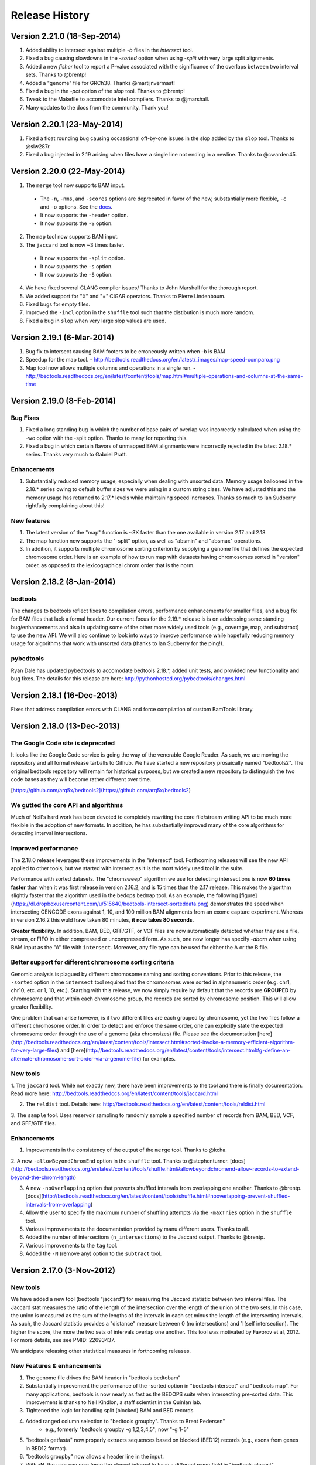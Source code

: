 ###############
Release History
###############

Version 2.21.0 (18-Sep-2014)
============================
1. Added ability to intersect against multiple `-b` files in the `intersect` tool.
2. Fixed a bug causing slowdowns in the `-sorted` option when using `-split` with very large split alignments.
3. Added a new `fisher` tool to report a P-value associated with the significance of the overlaps between two interval sets. Thanks to @brentp!
4. Added a "genome" file for GRCh38. Thanks @martijnvermaat!
5. Fixed a bug in the `-pct` option of the `slop` tool.  Thanks to @brentp!
6. Tweak to the Makefile to accomodate Intel compilers. Thanks to @jmarshall.
7. Many updates to the docs from the community.  Thank you!



Version 2.20.1 (23-May-2014)
============================
1. Fixed a float rounding bug causing occassional off-by-one issues in the slop added by the ``slop`` tool.  Thanks to @slw287r.
2. Fixed a bug injected in 2.19 arising when files have a single line not ending in a newline. Thanks to @cwarden45.


Version 2.20.0 (22-May-2014)
============================

1. The ``merge`` tool now supports BAM input.
  - The ``-n``, ``-nms``, and ``-scores`` options are deprecated in favor of the new, substantially more flexible, ``-c`` and ``-o`` options. See the `docs <http://bedtools.readthedocs.org/en/latest/content/tools/merge.html>`_.
  - It now supports the ``-header`` option.
  - It now supports the ``-S`` option.
2. The ``map`` tool now supports BAM input.
3. The ``jaccard`` tool is now ~3 times faster.
  - It now supports the ``-split`` option.
  - It now supports the ``-s`` option.
  - It now supports the ``-S`` option.
4. We have fixed several CLANG compiler issues/ Thanks to John Marshall for the thorough report.
5. We added support for "X" and "=" CIGAR operators. Thanks to Pierre Lindenbaum.
6. Fixed bugs for empty files.
7. Improved the ``-incl`` option in the ``shuffle`` tool such that the distibution is much more random.
8. Fixed a bug in ``slop`` when very large slop values are used.


Version 2.19.1 (6-Mar-2014)
===========================

1. Bug fix to intersect causing BAM footers to be erroneously written when -b is BAM
2. Speedup for the map tool.
   - http://bedtools.readthedocs.org/en/latest/_images/map-speed-comparo.png
3. Map tool now allows multiple columns and operations in a single run.
   - http://bedtools.readthedocs.org/en/latest/content/tools/map.html#multiple-operations-and-columns-at-the-same-time


Version 2.19.0 (8-Feb-2014)
===========================
Bug Fixes
---------
1. Fixed a long standing bug in which the number of base pairs of overlap was incorrectly calculated when using the -wo option with the -split option. Thanks to many for reporting this.
2. Fixed a bug in which certain flavors of unmapped BAM alignments were incorrectly rejected in the latest 2.18.* series.  Thanks very much to Gabriel Pratt.

Enhancements
------------
1. Substantially reduced memory usage, especially when dealing with unsorted data. Memory usage ballooned in the 2.18.* series owing to default buffer sizes we were using in a custom string class.  We have adjusted this and the memory usage has returned to 2.17.* levels while maintaining speed increases.  Thanks so much to Ian Sudberry rightfully complaining about this!

New features
------------

1. The latest version of the "map" function is ~3X faster than the one available in version 2.17 and 2.18
2. The map function now supports the "-split" option, as well as "absmin" and "absmax" operations.
3. In addition, it supports multiple chromosome sorting criterion by supplying a genome file that defines the expected chromosome order. Here is an example of how to run map with datasets having chromosomes sorted in "version" order, as opposed to the lexicographical chrom order that is the norm. 


Version 2.18.2 (8-Jan-2014)
===========================

bedtools 
---------
The changes to bedtools reflect fixes to compilation errors, performance enhancements for smaller files, and a bug fix for BAM files that lack a formal header. Our current focus for the 2.19.* release is is on addressing some standing bug/enhancements and also in updating some of the other more widely used tools (e.g., coverage, map, and substract) to use the new API. We will also continue to look into ways to improve performance while hopefully reducing memory usage for algorithms that work with unsorted data (thanks to Ian Sudberry for the ping!).

pybedtools
----------
Ryan Dale has updated pybedtools to accomodate bedtools 2.18.*, added unit tests, and provided new functionality and bug fixes.  The details for this release are here:
http://pythonhosted.org/pybedtools/changes.html



Version 2.18.1 (16-Dec-2013)
============================

Fixes that address compilation errors with CLANG and force compilation of custom BamTools library.


Version 2.18.0 (13-Dec-2013)
============================

The Google Code site is deprecated
----------------------------------
It looks like the Google Code service is going the way of the venerable Google Reader. As such, we are moving the repository and all formal release tarballs to Github. We have started a new repository prosaically named "bedtools2". The original bedtools repository will remain for historical purposes, but we created a new repository to distinguish the two code bases as they will become rather different over time.

[https://github.com/arq5x/bedtools2](https://github.com/arq5x/bedtools2)


We gutted the core API and algorithms
-------------------------------------

Much of Neil's hard work has been devoted to completely rewriting the core file/stream writing API to be much more flexible in the adoption of new formats. In addition, he has substantially improved many of the core algorithms for detecting interval intersections.


Improved performance
--------------------

The 2.18.0 release leverages these improvements in the "intersect" tool.  Forthcoming releases will see the new API applied to other tools, but we started with intersect as it is the most widely used tool in the suite. 

Performance with sorted datasets. The "chromsweep" algorithm we use for detecting intersections is now **60 times faster** than when it was first release in version 2.16.2, and is 15 times than the 2.17 release. This makes the algorithm slightly faster that the algorithm used in the bedops ``bedmap`` tool. As an example, the following [figure](https://dl.dropboxusercontent.com/u/515640/bedtools-intersect-sorteddata.png) demonstrates the speed when intersecting GENCODE exons against 1, 10, and 100 million BAM alignments from an exome capture experiment. Whereas in version 2.16.2 this wuld have taken 80 minutes, **it now takes 80 seconds**. 

**Greater flexibility.** In addition, BAM, BED, GFF/GTF, or VCF files are now automatically detected whether they are a file, stream, or FIFO in either compressed or uncompressed form. As such, one now longer has specify `-abam` when using BAM input as the "A" file with ``intersect``. Moreover, any file type can be used for either the A or
the B file.


Better support for different chromosome sorting criteria
--------------------------------------------------------
Genomic analysis is plagued by different chromosome naming and sorting conventions. Prior to this release,
the ``-sorted`` option in the ``intersect`` tool required that the chromosomes were sorted in alphanumeric
order (e.g. chr1, chr10, etc. or 1, 10, etc.). Starting with this release, we now simply require by default 
that the records are **GROUPED** by chromosome and that within each chromosome group, the records are sorted by
chromosome position. This will allow greater flexibility.

One problem that can arise however, is if two different files are each grouped by chromosome, yet the two
files follow a different chromosome order.  In order to detect and enforce the same order, one can explicitly
state the expected chromosome order through the use of a genome (aka chromsizes) file. Please see the 
documentation [here](http://bedtools.readthedocs.org/en/latest/content/tools/intersect.html#sorted-invoke-a-memory-efficient-algorithm-for-very-large-files) and [here](http://bedtools.readthedocs.org/en/latest/content/tools/intersect.html#g-define-an-alternate-chromosome-sort-order-via-a-genome-file) for examples.


New tools
---------
1. The ``jaccard`` tool. While not exactly new, there have been improvements to the tool and there is finally
documentation. Read more here: http://bedtools.readthedocs.org/en/latest/content/tools/jaccard.html

2. The ``reldist`` tool. Details here: http://bedtools.readthedocs.org/en/latest/content/tools/reldist.html

3. The ``sample`` tool. Uses reservoir sampling to randomly sample a specified number of records from BAM, BED,
VCF, and GFF/GTF files.


Enhancements
------------
1. Improvements in the consistency of the output of the ``merge`` tool. Thanks to @kcha.

2. A new ``-allowBeyondChromEnd`` option in the ``shuffle`` tool. Thanks to @stephenturner.
[docs](http://bedtools.readthedocs.org/en/latest/content/tools/shuffle.html#allowbeyondchromend-allow-records-to-extend-beyond-the-chrom-length)

3. A new ``-noOverlapping`` option that prevents shuffled intervals from overlapping one another. Thanks to @brentp. [docs](http://bedtools.readthedocs.org/en/latest/content/tools/shuffle.html#nooverlapping-prevent-shuffled-intervals-from-overlapping)

4. Allow the user to specify the maximum number of shuffling attempts via the ``-maxTries`` option in the ``shuffle`` tool.

5. Various improvements to the documentation provided by manu different users. Thanks to all.

6. Added the number of intersections (``n_intersections``) to the Jaccard output. Thanks to @brentp.
7. Various improvements to the ``tag`` tool.

8. Added the ``-N`` (remove any) option to the ``subtract`` tool.




Version 2.17.0 (3-Nov-2012)
===========================

New tools
---------
We have added a new tool (bedtools "jaccard") for measuring the Jaccard statistic 
between two interval files.  The Jaccard stat measures the ratio of the length 
of the intersection over the length of the union of the two sets.  In this
case, the union is measured as the sum of the lengths of the intervals in each
set minus the length of the intersecting intervals.  As such, the Jaccard 
statistic provides a "distance" measure between 0 (no intersections) 
and 1 (self intersection). The higher the score, the more the two sets of 
intervals overlap one another.  This tool was motivated by Favorov et al, 2012.
For more details, see see PMID: 22693437.

We anticipate releasing other statistical measures in forthcoming releases.

New Features & enhancements
---------------------------
1. The genome file drives the BAM header in "bedtools bedtobam"
2. Substantially improvement the performance of the -sorted option in 
   "bedtools intersect" and "bedtools map".  For many applications, 
   bedtools is now nearly as fast as the BEDOPS suite when intersecting 
   pre-sorted data.  This improvement is thanks to Neil Kindlon, a staff
   scientist in the Quinlan lab.
3. Tightened the logic for handling split (blocked) BAM and BED records
4. Added ranged column selection to "bedtools groupby".  Thanks to Brent Pedersen"
	- e.g., formerly "bedtools groupby -g 1,2,3,4,5"; now "-g 1-5"
5. "bedtools getfasta" now properly extracts sequences based on blocked (BED12)
   records (e.g., exons from genes in BED12 format).
6. "bedtools groupby" now allows a header line in the input.
7. With -N, the user can now force the closest interval to have a different name
   field in "bedtools closest"
8. With -A, the user can now force the subtraction of entire interval when 
   any overlap exists in "bedtools subtract". 
9. "bedtools shuffle" can now shuffle BEDPE records.
10. Improved random number generation.
11. Added -split, -s, -S, -f, -r options to "bedtools multicov"
12. Improvements to the regression testing framework.
13. Standardized the tag reporting logic in "bedtools bamtobed"
14. Improved the auto-detection of VCF format.  Thanks to Michael James Clark.

Bug  fixes
--------------------
1. Fixed a bug in bedtobam's -bed12 mode.

2. Properly include unaligned BAM alignments with "bedtools intersect"'s -v option.

3. Fixed off by one error in "bedtools closest"'s -d option

4."bedtools bamtobed" fails properly for non-existent file.

5. Corrected missing tab in "bedtools annotate"'s header.

6. Allow int or uint tags in "bedtools bamtobed"
7. "bedtools flank" no longer attempts to take flanks prior to the start of a chromosome.

8. Eliminated an extraneous tab from "bedtools window" -c.

9. Fixed a corner case in the -sorted algorithm.

10.Prevent numeric overflow in "bedtools coverage -hist"



Version 2.14.1-3 (2-Nov-2011)
=============================
Bug Fixes
---------
1. Corrected the help for closestBed. It now correctly reads -io instead of -no.
2. Fixed regression in closestBed injected in version 2.13.4 whereby B features to the right of an A feature were missed.

New tool
---------
1. Added the multiIntersectBed tool for reporting common intervals among multiple **sorted** BED/GFF/VCF files.



Version 2.13.4 (26-Oct-2011)
============================
Bug Fixes
---------
1. The -sorted option (chromsweep) in intersectBed now obeys -s and -S.  I had neglected to implement that. Thanks to Paul Ryvkin for pointing this out.
2. The -split option was mistakenly splitting of D CIGAR ops.
3. The Makefile was not including zlib properly for newer versions of GCC. Thanks to Istvan Albert for pointing this out and providing the solution.

Improvements
------------
1. Thanks to Jacob Biesinger for a new option (-D) in closestBed that will report _signed_ distances.  Moreover, the new option allows fine control over whether the distances are reported based on the reference genome or based on the strand of the A or B feature. Many thanks to Jacob.
2. Thanks to some nice analysis from Paul Ryvkin, I realized that the -sorted option was using way too much memory in certain cases where there is a chromosome change in a sorted BED file.  This has been corrected.



Version 2.13.3 (30-Sept-2011)
=============================
Bug Fixes
---------
1. intersectBed detected, but did not report overlaps when using BAM input and -bed.

Other
-----
1. Warning that -sorted trusts, but does not enforce that data is actually sorted.


Version 2.13.2 (23-Sept-2011)
=============================

New algorithm
-------------
1. Preliminary release of the chrom_sweep algorithm.

New options
-----------
1. genomeCoverageBed no longer requires a genome file when working with BAM input.  It instead uses the BAM header.
2. tagBam now has a -score option for annotating alignments with the BED "scores" field in annotation files.  This overrides the default behavior, which is to use the -labels associated with the annotation files passed in on the command line.

Bug fixes
---------
1. Correct a bug that prevented proper BAM support in intersectBed.
2. Improved detection of GFF features with negative coordinates.



Version 2.13.1 (6-Sept-2011)
============================
New options
-----------
1. tagBam now has -s and -S options for only annotating alignments with features on the same and opposite strand, respectively.
2. tagBam now has a -names option for annotating alignments with the "name" field in annotation files.  This overrides the default behavior, which is to use the -labels associated with the annotation files passed in on the command line.  Currently, this works well with BED files, but given the limited metadata support for GFF files, annotating with -names and GFF files may not work as well as wished, depending on the type of GFF file used.



Version 2.13.0 (1-Sept-2011)
============================

New tools
---------
1. tagBam. This tool annotates a BAM file with custom tag fields based on overlaps with BED/GFF/VCF files.
For example:

::

    $ tagBam -i aln.bam -files exons.bed introns.bed cpg.bed utrs.bed \
                        -tags exonic intonic cpg utr \
                        > aln.tagged.bam

For alignments that have overlaps, you should see new BAM tags like "YB:Z:exonic", "YB:Z:cpg;utr"
2. multiBamCov. The new tool counts sequence coverage for multiple bams at specific loci defined in a BED/GFF/VCF file.
For example:

    $ multiBamCov -bams aln.1.bam aln.2.bam aln3.bam -bed exons.bed
    chr1	861306	861409	SAMD11	1	+	181	280	236
    chr1	865533	865718	SAMD11	2	+	249	365	374
    chr1	866393	866496	SAMD11	3	+	162	298	322

where the last 3 columns represent the number of alignments overlapping each interval from the three BAM file.

The following options are available to control which types of alignments are are counted.
    -q	Minimum mapping quality allowed. Default is 0.

    -D	Include duplicate-marked reads.  Default is to count non-duplicates only

    -F	Include failed-QC reads.  Default is to count pass-QC reads only

    -p	Only count proper pairs.  Default is to count all alignments with MAPQ
    	greater than the -q argument, regardless of the BAM FLAG field.

3. nucBed. This new tool profiles the nucleotide content of intervals in a fasta file. 	The following information will be reported after each original BED/GFF/VCF entry:
	    1) %AT content
	    2) %GC content
	    3) Number of As observed
	    4) Number of Cs observed
	    5) Number of Gs observed
	    6) Number of Ts observed
	    7) Number of Ns observed
	    8) Number of other bases observed
	    9) The length of the explored sequence/interval.
	    10) The sequence extracted from the FASTA file. (optional, if -seq is used)
	    11) The number of times a user defined pattern was observed. (optional, if -pattern is used.)

For example:
    $ nucBed -fi ~/data/genomes/hg18/hg18.fa -bed simrep.bed | head -3
    #1_usercol	2_usercol	3_usercol	4_usercol	5_usercol	6_usercol	7_pct_at	8_pct_gc	9_num_A	10_num_C	11_num_G	12_num_T	13_num_N	14_num_oth	15_seq_len	
    chr1	10000	10468	trf	789	+	0.540598	0.459402	155	96	119	98	0	0	468
    chr1	10627	10800	trf	346	+	0.445087	0.554913	54	55	41	23	0	0	173


One can also report the sequence itself:
    $ nucBed -fi ~/data/genomes/hg18/hg18.fa -bed simrep.bed -seq | head -3
    #1_usercol	2_usercol	3_usercol	4_usercol	5_usercol	6_usercol	7_pct_at	8_pct_gc	9_num_A	10_num_C	11_num_G	12_num_T	13_num_N	14_num_oth	15_seq_len	16_seq
    chr1	10000	10468	trf	789	+	0.540598	0.459402	155	96	119	98	0	0	468	ccagggg...
    chr1	10627	10800	trf	346	+	0.445087	0.554913	54	55	41	23	0	0	173	TCTTTCA...

Or, one can count the number of times that a specific pattern occur in the intervals (reported as the last column):
    $ nucBed -fi ~/data/genomes/hg18/hg18.fa -bed simrep.bed -pattern CGTT | head
    #1_usercol	2_usercol	3_usercol	4_usercol	5_usercol	6_usercol	7_pct_at	8_pct_gc	9_num_A	10_num_C	11_num_G	12_num_T	13_num_N	14_num_oth	15_seq_len	16_user_patt_count
    chr1	10000	10468	trf	789	+	0.540598	0.459402	155	96	119	98	0	0	468	0
    chr1	10627	10800	trf	346	+	0.445087	0.554913	54	55	41	23	0	0	173	0
    chr1	10757	10997	trf	434	+	0.370833	0.629167	49	70	81	40	0	0	240	0
    chr1	11225	11447	trf	273	+	0.463964	0.536036	44	86	33	59	0	0	222	0
    chr1	11271	11448	trf	187	+	0.463277	0.536723	37	69	26	45	0	0	177	0
    chr1	11283	11448	trf	199	+	0.466667	0.533333	37	64	24	40	0	0	165	0
    chr1	19305	19443	trf	242	+	0.282609	0.717391	17	57	42	22	0	0	138	1
    chr1	20828	20863	trf	70	+	0.428571	0.571429	10	7	13	5	0	0	35	0
    chr1	30862	30959	trf	79	+	0.556701	0.443299	35	22	21	19	0	0	97	0

New options
-----------
1. Support for named pipes and FIFOs.
2. "-" is now allowable to indicate that data is being sent via stdin.
3. Multiple tools. Added new -S option to annotateBed, closestBed, coverageBed, intersectBed, pairToBed, subtractBed, and windowBed (-Sm). This new option does the opposite of the -s option: that is, overlaps are only processed if they are on _opposite_ strands.  Thanks to Sol Katzman for the great suggestion.  Very useful for certain RNA-seq analyses.
4. coverageBed. Added a new -counts option to coverageBed that only reports the count of overlaps, instead of also computing fractions, etc. This is much faster and uses much less memory.
5. fastaFromBed. Added a new -full option that uses the full BED entry when naming each output sequence.  Also removed the -fo option such that all output is now written to stdout.
6. genomeCoverageBed.
	- Added new -scale option that allows the coverage values to be scaled by a constant.  Useful for normalizing coverage with RPM, RPKM, etc.  Thanks to Ryan Dale for the useful suggestion.
	- Added new -5, -3, -trackline, -trackopts, and -dz options.  Many thanks to Assaf Gordon for these improvements.
		-5: Calculate coverage of 5" positions (instead of entire interval)
		-3: Calculate coverage of 3" positions (instead of entire interval).
		-trackline: Adds a UCSC/Genome-Browser track line definition in the first line of the output.
		-trackopts: rites additional track line definition parameters in the first line.
		-dz: Report the depth at each genome position with zero-based coordinates, instead of zero-based.
7. closestBed.  See below, thanks to Brent Pedersen, Assaf Gordon, Ryan Layer and Dan Webster for the helpful discussions.
	- closestBed now reports _all_ features in B that overlap A by default.  This allows folks to decide which is the "best" overlapping feature on their own. closestBed now has a "-io" option that ignores overlapping features.  In other words, it will only report the closest, non-overlapping feature.

	An example:

  	$ cat a.bed
  	chr1    10      20

  	$ cat b.bed
  	chr1    15      16
  	chr1    16      40
  	chr1    100     1000
  	chr1    200     1000

  	$ bin/closestBed -a a.bed -b b.bed
  	chr1    10      20      chr1    15      16
  	chr1    10      20      chr1    16      40

  	$ bin/closestBed -a a.bed -b b.bed -io
  	chr1    10      20      chr1    100     1000
	
Updates
-------
1.  Updated to the latest version of BamTools.  This allows greater functionality and will facilitate new options and tools in the future.

Bug Fixes
---------
1. GFF files cannot have zero-length features.

2. Corrected an erroneous check on the start coordinates in VCF files.  Thanks to Jan Vogel for the correction.

3. mergeBed now always reports output in BED format.

4. Updated the text file Tokenizer function to yield 15% speed improvement.

5. Various tweaks and improvements.

Version 2.12.0 (April-3-2011)
=============================
New Tool
---------
1. Added new tool called "flankBed", which allows one to extract solely the flanking regions that are upstream and downstream of a given feature. Unlike slopBed, flankBed does not include the original feature itself.  A new feature is created for each flabking region.  For example, imagine the following feature:

chr1   100 200

The following would create features for solely the 10 bp regions flanking this feature.  
$ bin/flankBed -i a.bed -b 10 -g genomes/human.hg18.genome 
chr1	90	100
chr1	200	210

In contrast, slopBed would return:
bin/slopBed -i a.bed -b 10 -g genomes/human.hg18.genome 
chr1	90	210

FlankBed has all of the same features as slopBed.


New Features
-------------
1. Added new "-scores" feature to mergeBed.  This allows one to take the sum, min, max,
mean, median, mode, or antimode of merged feature scores.  In addition, one can use the "collapse" operation to get a comma-separated list of the merged scores.
2. mergeBed now tolerates multiple features in a merged block to have the same feature name.
3. Thanks to Erik Garrison's "fastahack" library, fastaFromBed now reports its output in the order of the input file.  
4. Added a "-n" option to bed12ToBed6, which forces the score field to be the 1-based block number from the original BED12 feature.  This is useful for tracking exon numbers, for example.
5. Thanks to Can Alkan, added a new "-mc" option to maskFastaFromBed that allows one to define a custom mask character, such as "X" (-n X).


Bug Fixes
---------
1. Thanks to Davide Cittaro, intersectBed and windowBed now properly capture unmapped BAM alignments when using the "-v" option.
2. ClosestBed now properly handles cases where b.end == a.start
3. Thanks to John Marshall, the default constructors are much safer and less buggy.
4. Fixed bug in shuffleBed that complained about a lack of -incl and -excl.
5. Fixed bug in shuffleBed for features that would go beyond the end of a chromosome.
6. Tweaked bedToIgv to make it more Windows friendly.



Version 2.11.2 (January-31-2010)
================================
Fixed a coordinate reporting bug in coverageBed.
Added "max distance (-d)" argument back to the new implementation of mergeBed.



Version 2.11.0 (January-21-2010)
================================
Enhancements:
-------------
1. Support for zero length features (i.e., start = end)
   - For example, this allows overlaps to be detected with insertions in the reference genome, as reported by dbSNP. 
2. Both 8 and 9 column GFF files are now supported.
3. slopBed can now extend the size of features by a percentage of it's size (-pct) instead of just a fixed number of bases.
4. Two improvements to shuffleBed:
   3a. A -f (overlapFraction) parameter that defines the maximum overlap that a randomized feature can have with an -excl feature. That is, if a chosen locus has more than -f overlap with an -excl feature, a new locus is sought.
   3b. A new -incl option (thanks to Michael Hoffman and Davide Cittaro) that, defines intervals in which the randomized features should        be placed.  This is used instead of placing the features randomly in the genome.  Note that a genome file is still required so that a randomized feature does not go beyond the end of a chromosome. 
5. bamToBed can now optionally report the CIGAR string as an additional field.
6. pairToPair can now report the entire paired feature from the B file when overlaps are found.
7. complementBed now reports all chromosomes, not just those with features in the BED file.
8. Improved randomization seeding in shuffleBed.  This prevents identical output for runs of shuffleBed that
   occur in the same second (often the case).


Bug Fixes:
------------
1. Fixed the "BamAlignmentSupportData is private" compilation issue.
2. Fixed a bug in windowBed that caused positions to run off the end of a chromosome.
 

Major Changes:
---------------
1. The groupBy command is now part of the filo package (https://github.com/arq5x/filo) and will no longer be distributed with BEDTools.



Version 2.10.0 (September-21-2010)
==================================
New tools
---------
1. annotateBed. Annotates one BED/VCF/GFF file with the coverage and number of overlaps observed
from multiple other BED/VCF/GFF files. In this way, it allows one to ask to what degree one feature coincides with multiple other feature types with a single command. For example, the following will annotate the fraction of the variants in variants.bed that are covered by genes, conservaed regions and know variation, respectively.
$ annotateBed -i variants.bed -files genes.bed conserv.bed known_var.bed

This tool was suggested by Can Alkan and was motivated by the example source code that he kindly provided.

New features
------------
1. New frequency operations (freqasc and freqdesc) added to groupBy.  These operations report a histogram of the frequency that each value is observed in a given column.

2. Support for writing uncompressed bam with the -ubam option.

3. Shorthand arguments for groupBy (-g eq. -grp, -c eq. -opCols, -o eq. -opCols).

4. In addition, all BEDTools that require only one main input file (the -i file) will assume that input is coming from standard input if the -i parameter is ignored. 

Bug fixes
---------
1. Increased the precision of the output from groupBy.



Version 2.9.0 (August-16-2010)
==================================
New tools
----------
1. unionBedGraphs.  This is a very powerful new tool contributed by Assaf Gordon from  CSHL.  It will combine/merge multiple BEDGRAPH files into a single file, thus allowing comparisons of coverage (or any text-value) across multiple samples.

New features
-------------
1. New "distance feature" (-d) added to closestBed by Erik Arner.  In addition to finding the closest feature to each feature in A, the -d option will report the distance to the closest feature in B.  Overlapping features have a distance of 0.
2. New "per base depth feature" (-d) added to coverageBed.  This reports the per base coverage (1-based) of each feature in file B based on the coverage of features found in file A.  For example, this could report the per-base depth of sequencing reads (-a) across each capture target (-b).

Bug Fixes
---------
1. Fixed bug in closestBed preventing closest features from being found for A features with start coordinates < 2048000.  Thanks to Erik Arner for pointing this out.
2. Fixed minor reporting annoyances in closestBed.  Thanks to Erik Arner.
3. Fixed typo/bug in genomeCoverageBed that reported negative coverage owing to numeric overflow.  Thanks to Alexander Dobin for the detailed bug report.
4. Fixed other minor parsing and reporting bugs/annoyances.




Version 2.8.3 (July-25-2010)
==================================
1. Fixed bug that caused some GFF files to be misinterpreted as VCF.  This prevented the detection of overlaps.
2. Added a new "-tag" option in bamToBed that allows one to choose the _numeric_ tag that will be used to populate the score field.  For example, one could populate the score field with the alignment score with "-tag AS".
3. Updated the BamTools API. 


Version 2.8.2 (July-18-2010)
==================================
1. Fixed a bug in bedFile.h preventing GFF strands from being read properly.
2. Fixed a bug in intersectBed that occasionally caused spurious overlaps between BAM alignments and BED features.
3. Fixed bug in intersectBed causing -r to not report the same result when files are swapped.
4. Added checks to groupBy to prevent the selection of improper opCols and groups.
5. Fixed various compilation issues, esp. for groupBy, bedToBam, and bedToIgv.
6. Updated the usage statements to reflect bed/gff/vcf support.
7. Added new fileType functions for auto-detecting gzipped or regular files.  Thanks to Assaf Gordon.


Version 2.8.1 (July-05-2010)
==================================
1.  Added bedToIgv.


Version 2.8.0 (July-04-2010)
==================================
1.  Proper support for "split" BAM alignments and "blocked" BED (aka BED12) features. By using the "-split" option, intersectBed, coverageBed, genomeCoverageBed, and bamToBed will now correctly compute overlaps/coverage solely for the "split" portions of BAM alignments or the "blocks" of BED12 features such as genes. 
2.  Added native support for the 1000 Genome Variant Calling Format (VCF) version 4.0.
3.  New bed12ToBed6 tool.  This tool will convert each block of a BED12 feature into discrete BED6 features.
4.  Useful new groupBy tool.  This is a very useful new tool that mimics the "groupBy" clause in SQL.  Given a file or stream that is sorted by the appropriate "grouping columns", groupBy will compute summary statistics on another column in the file or stream.  This will work with output from all BEDTools as well as any other tab-delimited file or stream.  Example summary operations include: sum, mean, stdev, min, max, etc.  Please see the help for the tools for examples.  The functionality in groupBy was motivated by helpful discussions with Erik Arner at Riken.
5.  Improvements to genomeCoverageBed.  Applied several code improvements provided by Gordon Assaf at CSHL.  Most notably, beyond the several efficiency and organizational changes he made, he include a "-strand" option which allows one to specify that coverage should only be computed on either the "+" or the "-" strand.
6.  Fixed a bug in closestBed found by Erik Arner (Riken) which incorrectly reported "null" overlaps for features that did not have a closest feature in the B file.
7.  Fixed a careless bug in slopBed also found by Erik Arner (Riken) that caused an infinite loop when the "-excl" option was used.
8.  Reduced memory consumption by ca. 15% and run time by ca. 10% for most tools.
9.  Several code-cleanliness updates such as templated functions and common tyedefs.
10.  Tweaked the genome binning approach such that 16kb bins are the most granular.


Version 2.7.1 (May-06-2010)
==================================
Fixed a typo that caused some compilers to fail on closestBed.

Version 2.7.0 (May-05-2010)
==================================
General:
1. "Gzipped" BED and GFF files are now supported as input by all BEDTools.  Such files must end in ".gz".
2. Tools that process BAM alignments now uniformly compute an ungapped alignment end position based on the BAM CIGAR string.  Specifically, "M", "D" and "N" operations are observed when computing the end position.
3. bamToBed requires the BAM file to be sorted/grouped by read id when creating BEDPE output.  This allows the alignments end coordinate  for each end of the pair to be properly computed based on its CIGAR string.  The same requirement applies to pairToBed.
4. Updated manual.
5. Many silent modifications to the code that improve clarity and sanity-checking and facilitate future additions/modifications.

	
New Tools:
1. bedToBam. This utility will convert BED files to BAM format.  Both "blocked" (aka BED12) and "unblocked" (e.g. BED6) formats are acceptable.  This allows one to, for example, compress large BED files such as dbSNP into BAM format for efficient visualization.


Changes to existing tools:
	intersectBed
		1. Added -wao option to report 0 overlap for features in A that do not intersect any features in B.  This is an extension of the -wo option. 
	
	bamToBed
		1. Requires that BAM input be sorted/grouped by read name.

	pairToBed
		1. Requires that BAM input be sorted/grouped by read name.
		2. Allows use of minimum mapping quality or total edit distance for score field.

	windowBed
		1. Now supports BAM input.

	genomeCoverageBed
		1. -bga option. Thanks to Gordon Assaf for the suggestion.
		2. Eliminated potential seg fault.

Acknowledgements:
	1. Gordon Assaf: for suggesting the -bga option in genomeCoverageBed and for testing the new bedToBam utility.
	2. Ivan Gregoretti: for helping to expedite the inclusion of gzip support.
	3. Can Alkan: for suggesting the addition of the -wao option to intersectBed.
	4. James Ward: for pointing out that bedToBam did not need to create "dummy" seq and qual entries.



Version 2.6.1 (Mar-29-2010)
==================================
1. Fixed a careless command line parsing bug in coverageBed.


Version 2.6.0 (Mar-23-2010)
==================================
Specific improvements / additions to tools
------------------------------------------
1. intersectBed. Added an option (-wo) that reports the number of overlapping bases for each intersection b/w A and B files. Not sure why this wasn't added sooner; it's obvious.

2. coverageBed
- native BAM support
- can now report a histogram (-hist) of coverage for each feature in B.  Useful for exome sequencing projects, for example. Thanks for the excellent suggestion from Jose Bras
- faster

3. genomeCoverageBed
- native BAM support
- can now report coverage in BEDGRAPH format (-bg). Thanks for the code and great suggestion from Gordon Assaf, CSHL.

4. bamToBed
- support for "blocked" BED (aka BED12) format.  This facilitates the creation of BED entries for "split" alignments (e.g. RNAseq or SV). Thanks to Ann Loraine, UNCC for test data to support this addition.

5. fastaFromBed
- added the ability to extract sequences from a FASTA file according to the strand in the BED file.  That is, when "-" the extracted sequence is reverse complemented. Thanks to Thomas Doktor, U. of Southern Denmark for the code and suggestion.

6. ***NEW*** overlap
- newly added tool for computing the overlap/distance between features on the same line.For example:

  ::

  	$ cat test.out
  	chr1	10	20	A	chr1	15	25	B
  	chr1	10	20	C	chr1	25	35	D

  	$ cat test.out | overlaps -i stdin -cols 2,3,6,7
  	chr1	10	20	A	chr1	15	25	B	5
  	chr1	10	20	C	chr1	25	35	D	-5

Bug fixes
------------------------------------------
1. Fixed a bug in pairToBed when comparing paired-end BAM alignments to BED annotations and using the "notboth" option.
2. Fixed an idiotic bug in intersectBed that occasionally caused segfaults when blank lines existed in BED files.
3. Fixed a minor bug in mergeBed when using the -nms option.

General changes
------------------------------------------
1. Added a proper class for genomeFiles.  The code is much cleaner and the tools are less sensitive to minor problems with the formatting of genome files.  Per Gordon Assaf's wise suggestion, the tools now support "chromInfo" files directly downloaded from UCSC.  Thanks Gordon---I disagreed at first, but you were right.
2. Cleaned up some of the code and made the API a bit more streamlined.  Will facilitate future tool development, etc.


Version 2.5.4 (Mar-3-2010)
==================================
1. Fixed an insidious bug that caused malform BAM output from intersectBed and pairToBed.  The previous BAM files worked fine with samtools as BAM input, but when piped in as SAM, there was an extra tab that thwarted conversion from SAM back to BAM.  Many thanks to Ivan Gregoretti for reporting this bug.  I had never used the BAM output in this way and thus never caught the bug!


Version 2.5.3 (Feb-19-2010)
==================================
1. Fixed bug to "re-allow" track and "browser" lines.
2. Fixed bug in reporting BEDPE overlaps.
3. Fixed bug when using type "notboth" with BAM files in pairToBed.
4. When comparing BAM files to BED/GFF annotations with intersectBed or pairToBed, the __aligned__ sequence is used, rather than the __original__ sequence.
5. Greatly increased the speed of pairToBed when using BAM alignments.
6. Fixed a bug in bamToBed when reporting edit distance from certain aligners.


Version 2.5.2 (Feb-2-2010)
==================================
1. The start and end coordinates for BED and BEDPE entries created by bamToBed are now based on the __aligned__ sequence, rather than the original sequence.  It's obvious, but I missed it originally...sorry.
2. Added an error message to mergeBed preventing one from using "-n" and "-nms" together.
3. Fixed a bug in pairToBed that caused neither -type "notispan" nor "notospan" to behave as described.


Version 2.5.1 (Jan-28-2010)
==================================
1. Fixed a bug in the new GFF/BED determinator that caused a segfault when start = 0.


Version 2.5.0 (Jan-27-2010)
==================================
1. Added support for custom BED fields after the 6th column.
2. Fixed a command line parsing bug in pairToBed.
3. Improved sanity checking.


Version 2.4.2 (Jan-23-2010)
==================================
1. Fixed a minor bug in mergeBed when -nms and -s were used together.
2. Improved the command line parsing to prevent the occasional segfault.


Version 2.4.1 (Jan-12-2010)
==================================
1. Updated BamTools libraries to remove some compilation issues on some systems/compilers.


Version 2.4.0 (Jan-11-2010)
==================================
1.  Added BAM support to intersectBed and pairToBed
2.  New bamToBed feature.
3.  Added support for GFF features
4.  Added support for "blocked" BED format (BED12)
5.  Wrote complete manual and included it in distribution.
6.  Fixed several minor bugs.
7.  Cleaned up code and improved documentation.


Version 2.3.3 (12/17/2009)
==================================
Rewrote complementBed to use a slower but much simpler approach.  This resolves several bugs with the previous logic.


Version 2.3.2 (11/25/2009)
==================================
Fixed a bug in subtractBed that prevent a file from subtracting itself when the following is used:
	$ subtractBed -a test.bed -b test.bed


Version 2.3.1 (11/19/2009)
==================================
Fixed a typo in closestBed that caused all nearby features to be returned instead of just the closest one.


Version 2.3.0 (11/18/2009)
==================================
1. Added four new tools:
	- shuffleBed. 			Randomly permutes the locations of a BED file among a genome.  Useful for testing for significant overlap enrichments.
	- slopBed.    			Adds a requested number of base pairs to each end of a BED feature.  Constrained by the size of each chromosome.
	- maskFastaFromBed. 	Masks a FASTA file based on BED coordinates.  Useful making custom genome files from targeted capture experiment, etc.
	- pairToPair.			Returns overlaps between two paired-end BED files.  This is great for finding structural variants that are private or shared among samples.
2. Increased the speed of intersectBed by nearly 50%.
3. Improved corrected some of the help messages.
4. Improved sanity checking for BED entries.


Version 2.2.4 (10/27/2009)
==================================
1. Updated the mergeBed documentation to describe the -names option which allows one to report the names of the
features that were merged (separated by semicolons).


Version 2.2.3 (10/23/2009)
==================================
1. Changed windowBed to optionally define "left" and "right" windows based on strand.  For example by default, -l 100 and -r 500 will
add 100 bases to the left (lower coordinates) of a feature in A when scanning for hits in B and 500 bases to the right (higher coordinates).

However if one chooses the -sw option (windows bases on strandedness), the behavior changes.  Assume the above example except that a feature in A
is on the negative strand ("-").  In this case, -l 100, -r 500 and -sw will add 100 bases to the right (higher coordinates) and 500 bases to the left (lower coordinates).

In addition, there is a separate option (-sm) that can optionally force hits in B to only be tracked if they are on the same strand as A.  

***NOTE: This replaces the previous -s option and may affect existing pipelines***.


Version 2.2.2 (10/20/2009)
==================================
1. Improved the speed of genomeCoverageBed by roughly 100 fold.  The memory usage is now less than 2.0 Gb.


Version 2.2.1
==================================
1. Fixed a very obvious bug in subtractBed that caused improper behavior when a feature in A was overlapped by more than one feature in B.
Many thanks to folks in the Hannon lab at CSHL for pointing this out.


Version 2.2.0
==================================
Notable changes in this release
--------------------------------
1.  coverageBed will optionally only count features in BED file A (e.g. sequencing reads) that overlap with 
	the intervals/windows in BED file B on the same strand.  This has been requested several times recently 
	and facilitates CHiP-Seq and RNA-Seq experiments.
2.  intersectBed can now require a minimum __reciprocal__ overlap between intervals in BED A and BED B.  For example,
	previously, if one used -f 0.90, it required that a feature in B overlap 90% of the feature in A for the "hit"
	to be reported.  If one adds the -r (reciprocal) option, the hit must also cover 90% of the feature in B.  This helps
	to exclude overlaps between say small features in A and large features in B:

	A ==========
	B  **********************************************************
		
	-f 0.50 (Reported), whereas -f 0.50 -r (Not reported)
3.  The score field has been changed to be a string.  While this deviates from the UCSC definition, it allows one to track
	much more meaningful information about a feature/interval.  For example, score could now be:
	
	7.31E-05  (a p-value)
	0.334577  (mean enrichment)
	2:2.2:40:2 (several values encoded in a string)
4.  closestBed now, by default, reports __all__ intervals in B that overlap equally with an interval in A.  Previously, it
	merely reported the first such feature that appeared in B.  Here's a cartoon explaining the difference.
5.  Several other minor changes to the algorithms have been made to increase speed a bit.


Version 2.1.2
==================================
1. Fixed yet another bug in the parsing of "track" or "browser" lines.  Sigh...
2. Change the "score" column (i.e. column 5) to b stored as a string.  While this deviates
   from the UCSC convention, it allows significantly more information to be packed into the column.


Version 2.1.1
==================================
1. Added limits.h to bedFile.h to fix compilation issues on some systems.
2. Fixed bug in testing for "track" or "browser" lines.


Version 2.1.0
==================================
1. Fixed a bug in peIntersectBed that prevented -a from being correctly handled when passed via stdin.
2. Added new functionality to coverageBed that calculates the density of coverage.
3. Fixed bug in geneomCoverageBed.


Version 2.0.1
==================================
1. Added the ability to retain UCSC browser track/browser headers in BED files.


Version 2.0
==================================
1.  Sped up the file parsing.  ~10-20% increase in speed.
2.  Created reportBed() as a common method in the bedFile class.  Cleans up the code quite nicely.
3.  Added the ability to compare BED files accounting for strandedness.
4.  Paired-end intersect.
5.  Fixed bug that prevented overlaps from being reported when the overlap fraction requested is 1.0



Version 1.2, 04/27/2009.
==================================
1.  Added subtractBed.
	A. Fixed bug that prevented "split" overlaps from being reported.
	B. Prevented A from being reported if >=1 feature in B completely spans it.
2.  Added linksBed.
3.  Added the ability to define separate windows for upstream and downstream to windowBed.


Version 1.1, 04/23/2009.
==================================
Initial release.
